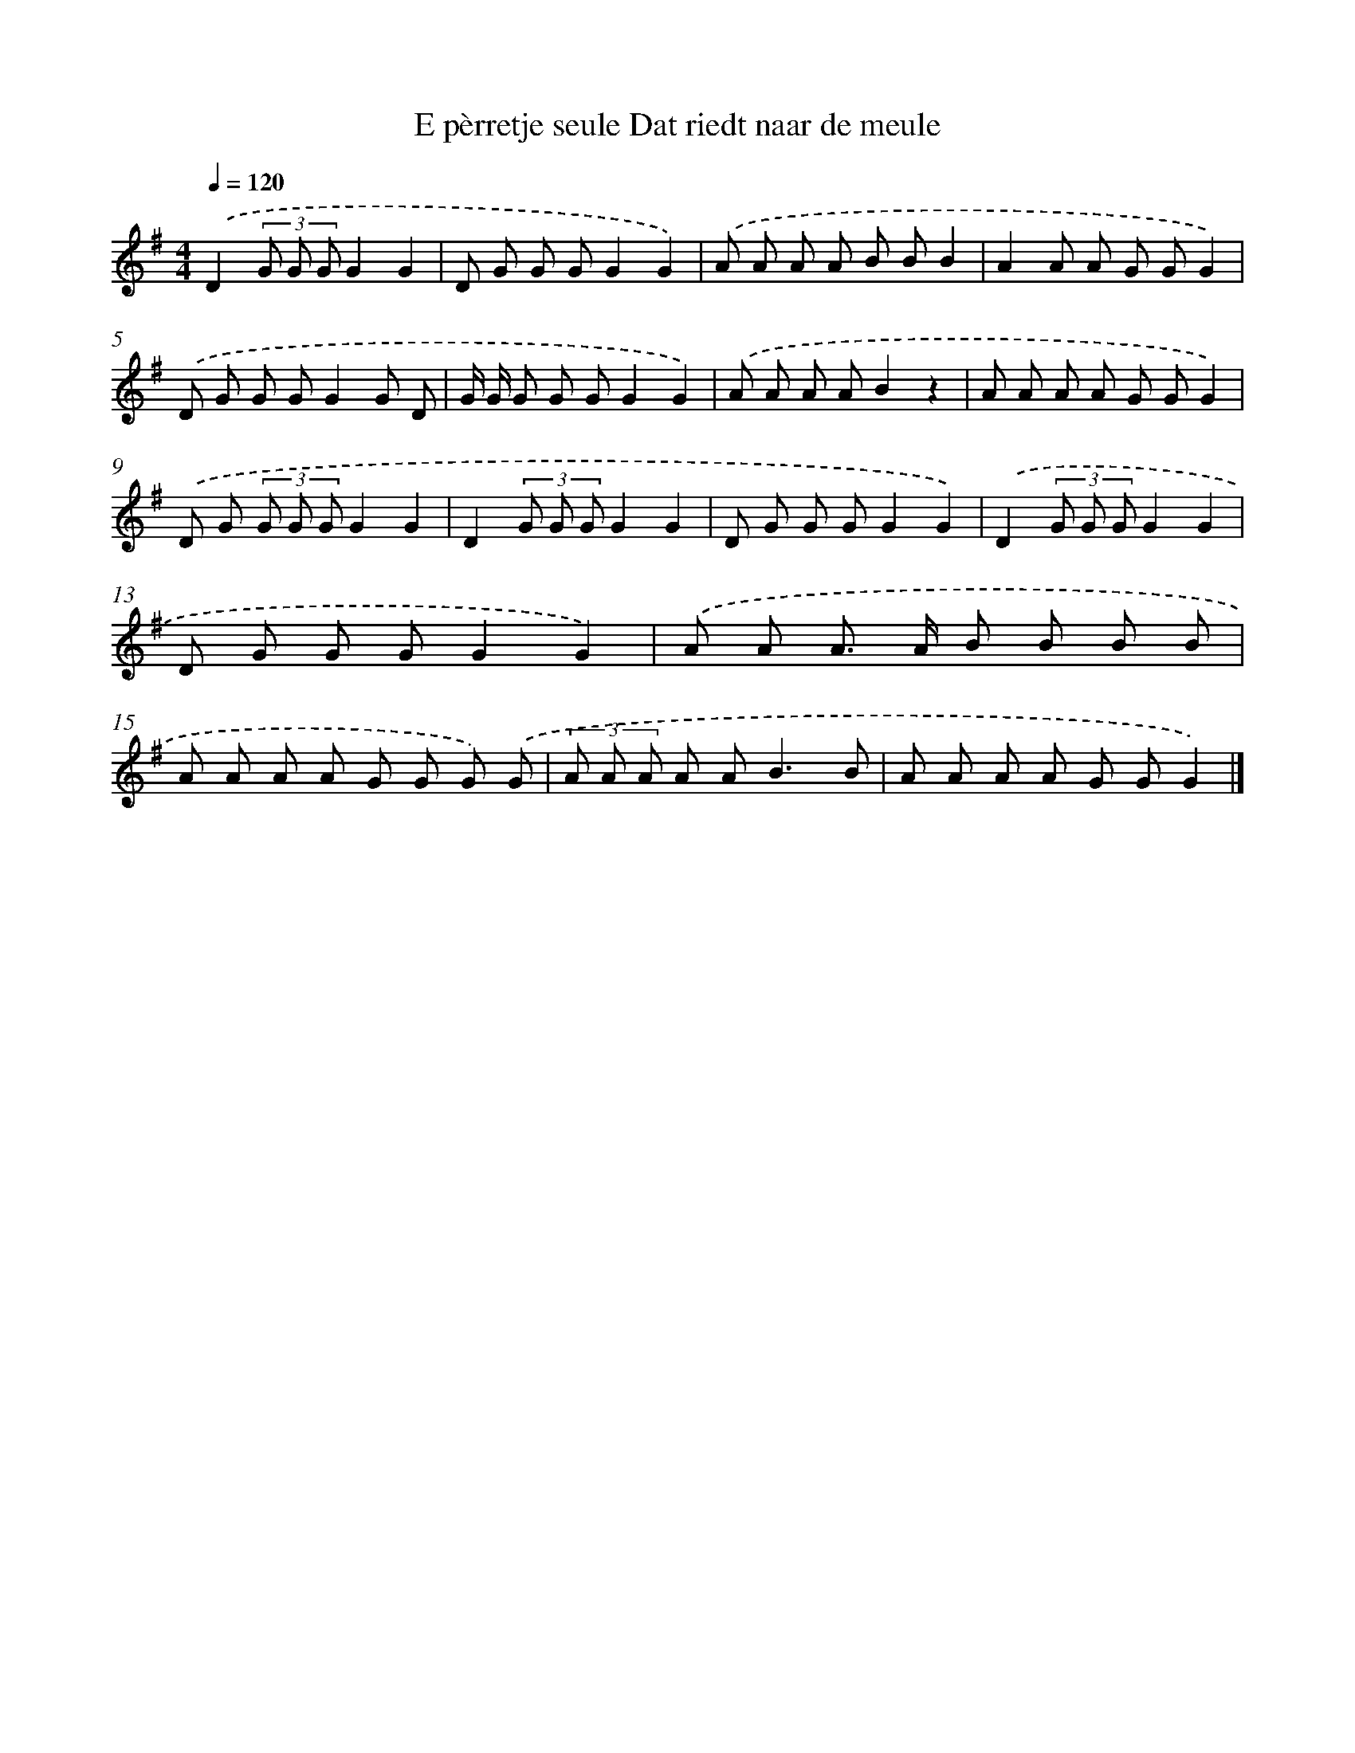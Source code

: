 X: 1424
T: E pèrretje seule Dat riedt naar de meule
%%abc-version 2.0
%%abcx-abcm2ps-target-version 5.9.1 (29 Sep 2008)
%%abc-creator hum2abc beta
%%abcx-conversion-date 2018/11/01 14:35:42
%%humdrum-veritas 2006770002
%%humdrum-veritas-data 3523258604
%%continueall 1
%%barnumbers 0
L: 1/8
M: 4/4
Q: 1/4=120
K: G clef=treble
.('D2(3G G GG2G2 |
D G G GG2G2) |
.('A A A A B BB2 |
A2A A G GG2) |
.('D G G GG2G D |
G/ G/ G G GG2G2) |
.('A A A AB2z2 |
A A A A G GG2) |
.('D G (3G G GG2G2 |
D2(3G G GG2G2 |
D G G GG2G2) |
.('D2(3G G GG2G2 |
D G G GG2G2) |
.('A A A> A B B B B |
A A A A G G G) .('G |
(3A A A A A2<B2B |
A A A A G GG2) |]

